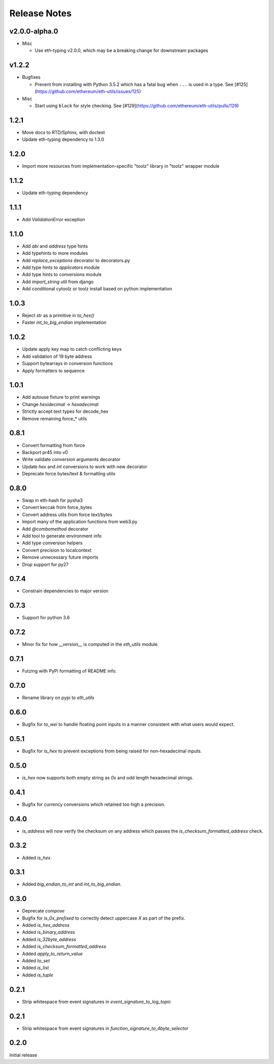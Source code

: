 Release Notes
=============

v2.0.0-alpha.0
--------------

- Misc

  - Use eth-typing v2.0.0, which may be a breaking change for downstream packages

v1.2.2
--------------

- Bugfixes

  - Prevent from installing with Python 3.5.2 which has a fatal bug when ``...`` is used in a type.
    See [#125](https://github.com/ethereum/eth-utils/issues/125)

- Misc

  - Start using ``black`` for style checking.
    See [#129](https://github.com/ethereum/eth-utils/pulls/129)

1.2.1
-----

* Move docs to RTD/Sphinx, with doctest
* Update eth-typing dependency to 1.3.0

1.2.0
-----

* Import more resources from implementation-specific "toolz" library in
  "toolz" wrapper module

1.1.2
-----

* Update eth-typing dependency

1.1.1
-----

* Add `ValidationError` exception

1.1.0
-----

* Add `abi` and `address` type hints
* Add typehints to more modules
* Add `replace_exceptions` decorator to decorators.py
* Add type hints to `applicators` module
* Add type hints to `conversions` module
* Add `import_string` util from django
* Add conditional cytoolz or toolz install based on python implementation

1.0.3
-----

* Reject str as a primitive in `to_hex()`
* Faster `int_to_big_endian` implementation

1.0.2
-----

* Update apply key map to catch conflicting keys
* Add validation of 19 byte address
* Support bytearrays in conversion functions
* Apply formatters to sequence

1.0.1
-----

* Add autouse fixture to print warnings
* Change `hexidecimal` -> `hexadecimal`
* Strictly accept text types for decode_hex
* Remove remaining force_* utils

0.8.1
-----

* Convert formatting from force
* Backport pr45 into v0
* Write validate conversion arguments decorator
* Update `hex` and `int` conversions to work with new decorator
* Deprecate force bytes/text & formatting utils

0.8.0
-----

* Swap in eth-hash for pysha3
* Convert keccak from force_bytes
* Convert address utils from force text/bytes
* Import many of the application functions from web3.py
* Add `@combomethod` decorator
* Add tool to generate environment info
* Add type conversion helpers
* Convert precision to localcontext
* Remove unnecessary future imports
* Drop support for py27

0.7.4
-----

* Constrain dependencies to major version

0.7.3
-----

* Support for python 3.6

0.7.2
-----

* Minor fix for how `__version__` is computed in the `eth_utils` module.

0.7.1
-----

* Futzing with PyPi formatting of README info.

0.7.0
-----

* Rename library on pypi to `eth_utils`

0.6.0
-----

* Bugfix for `to_wei` to handle floating point inputs in a manner consistent with what users would expect.

0.5.1
-----

* Bugfix for `is_hex` to prevent exceptions from being raised for non-hexadecimal inputs.

0.5.0
-----

* `is_hex` now supports both empty string as `0x` and odd length hexadecimal strings.

0.4.1
-----

* Bugfix for currency conversions which retained too high a precision.

0.4.0
-----

* `is_address` will now verify the checksum on any address which passes the `is_checksum_formatted_address` check.

0.3.2
-----

* Added `is_hex`.

0.3.1
-----

* Added `big_endian_to_int` and `int_to_big_endian`.

0.3.0
-----

* Deprecate `compose`
* Bugfix for `is_0x_prefixed` to correctly detect uppercase `X` as part of the prefix.
* Added `is_hex_address`
* Added `is_binary_address`
* Added `is_32byte_address`
* Added `is_checksum_formatted_address`
* Added `apply_to_return_value`
* Added `to_set`
* Added `is_list`
* Added `is_tuple`

0.2.1
-----

* Strip whitespace from event signatures in `event_signature_to_log_topic`

0.2.1
-----

* Strip whitespace from event signatures in `function_signature_to_4byte_selector`

0.2.0
-----

Initial release
